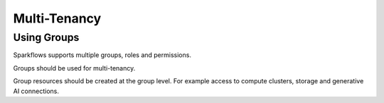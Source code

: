 Multi-Tenancy
=============

Using Groups
++++

Sparkflows supports multiple groups, roles and permissions.

Groups should be used for multi-tenancy. 

Group resources should be created at the group level. For example access to compute clusters, storage and generative AI connections.
